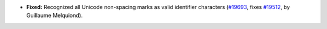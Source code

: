- **Fixed:**
  Recognized all Unicode non-spacing marks as valid identifier characters
  (`#19693 <https://github.com/coq/coq/pull/19693>`_,
  fixes `#19512 <https://github.com/coq/coq/issues/19512>`_,
  by Guillaume Melquiond).
